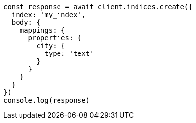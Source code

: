 // This file is autogenerated, DO NOT EDIT
// Use `node scripts/generate-docs-examples.js` to generate the docs examples

[source, js]
----
const response = await client.indices.create({
  index: 'my_index',
  body: {
    mappings: {
      properties: {
        city: {
          type: 'text'
        }
      }
    }
  }
})
console.log(response)
----

